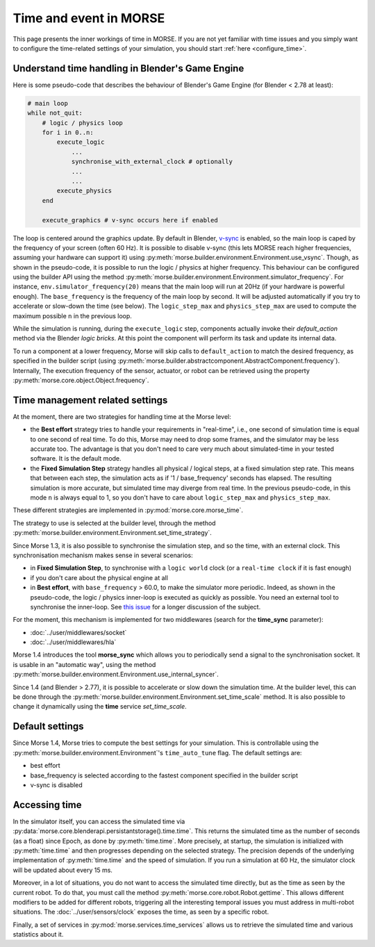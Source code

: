 Time and event in MORSE
=======================

This page presents the inner workings of time in MORSE. If you are not yet
familiar with time issues and you simply want to configure the time-related
settings of your simulation, you should start :ref:`here <configure_time>`.

Understand time handling in Blender's Game Engine
-------------------------------------------------

Here is some pseudo-code that describes the behaviour of Blender's Game Engine (for
Blender < 2.78 at least):

.. code-block:: pascal

    # main loop
    while not_quit:
        # logic / physics loop
        for i in 0..n:
            execute_logic
                ...
                synchronise_with_external_clock # optionally
                ...
                ...
            execute_physics
        end

        execute_graphics # v-sync occurs here if enabled

The loop is centered around the graphics update. By default in Blender, `v-sync
<https://en.wikipedia.org/wiki/Screen_tearing>`_ is enabled, so the main loop
is caped by the frequency of your screen (often 60 Hz). It is possible to
disable v-sync (this lets MORSE reach higher frequencies, assuming your
hardware can support it) using
:py:meth:`morse.builder.environment.Environment.use_vsync`.  Though, as shown
in the pseudo-code, it is possible to run the logic / physics at higher
frequency. This behaviour can be configured using the builder API using the
method
:py:meth:`morse.builder.environment.Environment.simulator_frequency`. For
instance, ``env.simulator_frequency(20)`` means that the main loop will run at
20Hz (if your hardware is powerful enough). The ``base_frequency`` is the
frequency of the main loop by second. It will be adjusted automatically if you
try to accelerate or slow-down the time (see below). The ``logic_step_max``
and ``physics_step_max`` are used to compute the maximum possible ``n`` in the
previous loop.

While the simulation is running, during the ``execute_logic`` step, components
actually invoke their `default_action` method via the Blender *logic bricks*.
At this point the component will perform its task and update its internal
data.

To run a component at a lower frequency, Morse will skip calls to
``default_action`` to match the desired frequency, as specified in the builder
script (using
:py:meth:`morse.builder.abstractcomponent.AbstractComponent.frequency`).
Internally, The execution frequency of the sensor, actuator, or robot can be
retrieved using the property :py:meth:`morse.core.object.Object.frequency`.

Time management related settings
--------------------------------

At the moment, there are two strategies for handling time at the Morse level:

- the **Best effort** strategy tries to handle your requirements in "real-time",
  i.e., one second of simulation time is equal to one second of real time.
  To do this, Morse may need to drop some frames, and the simulator may be
  less accurate too. The advantage is that you don't need to care very much
  about simulated-time in your tested software. It is the default mode.

- the **Fixed Simulation Step** strategy handles all physical / logical steps,
  at a fixed simulation step rate. This means that between each step, the simulation
  acts as if '1 / base_frequency' seconds has elapsed. The resulting simulation is more
  accurate, but simulated time may diverge from real time. In the previous
  pseudo-code, in this mode ``n`` is always equal to 1, so you don't have to care
  about ``logic_step_max`` and ``physics_step_max``.

These different strategies are implemented in :py:mod:`morse.core.morse_time`.

The strategy to use is selected at the builder level, through the method
:py:meth:`morse.builder.environment.Environment.set_time_strategy`.

Since Morse 1.3, it is also possible to synchronise the simulation step, and so the
time, with an external clock. This synchronisation mechanism makes sense in
several scenarios:

- in **Fixed Simulation Step**, to synchronise with a ``logic world`` clock
  (or a ``real-time clock`` if it is fast enough)
- if you don't care about the physical engine at all
- in **Best effort**, with ``base_frequency`` > 60.0, to make the simulator more
  periodic. Indeed, as shown in the pseudo-code, the logic / physics
  inner-loop is executed as quickly as possible. You need an external tool to
  synchronise the inner-loop. See `this issue <https://github.com/morse-simulator/morse/issues/683>`_ 
  for a longer discussion of the subject.

For the moment, this mechanism is implemented for two middlewares (search for
the **time_sync** parameter):

- :doc:`../user/middlewares/socket`
- :doc:`../user/middlewares/hla`

Morse 1.4 introduces the tool **morse_sync** which allows you to periodically send a
signal to the synchronisation socket. It is usable in an "automatic way",
using the method
:py:meth:`morse.builder.environment.Environment.use_internal_syncer`.

Since 1.4 (and Blender > 2.77), it is possible to accelerate or slow down the
simulation time. At the builder level, this can be done through the
:py:meth:`morse.builder.environment.Environment.set_time_scale` method. It is also
possible to change it dynamically using the **time** service `set_time_scale`.

Default settings
----------------

Since Morse 1.4, Morse tries to compute the best settings for your simulation.
This is controllable using the :py:meth:`morse.builder.environment.Environment`'s
``time_auto_tune`` flag. The default settings are:

- best effort
- base_frequency is selected according to the fastest component specified in
  the builder script
- v-sync is disabled


Accessing time
--------------

In the simulator itself, you can access the simulated time via
:py:data:`morse.core.blenderapi.persistantstorage().time.time`. This returns the
simulated time as the number of seconds (as a float) since Epoch, as done by
:py:meth:`time.time`. More precisely, at startup, the simulation is initialized
with :py:meth:`time.time` and then progresses depending on the selected
strategy. The precision depends of the underlying implementation of
:py:meth:`time.time` and the speed of simulation. If you run a simulation at
60 Hz, the simulator clock will be updated about every 15 ms.

Moreover, in a lot of situations, you do not want to access the
simulated time directly, but as the time as seen by the current robot. To do that, you
must call the method :py:meth:`morse.core.robot.Robot.gettime`. This allows
different modifiers to be added for different robots, triggering all the
interesting temporal issues you must address in multi-robot situations. The
:doc:`../user/sensors/clock` exposes the time, as seen by a specific
robot.

Finally, a set of services in :py:mod:`morse.services.time_services` allows us to
retrieve the simulated time and various statistics about it.
 
